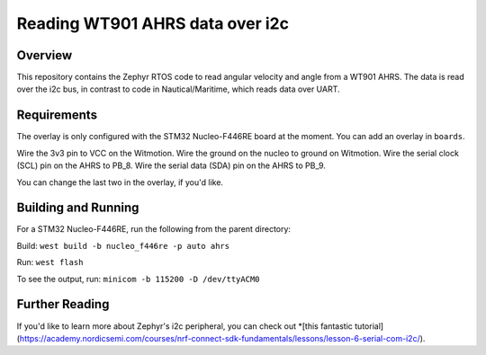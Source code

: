 .. _blinky-sample:

Reading WT901 AHRS data over i2c
######

Overview
********

This repository contains the Zephyr RTOS code to read angular velocity and angle from a WT901 AHRS.
The data is read over the i2c bus, in contrast to code in Nautical/Maritime, which reads data over UART.

Requirements
************

The overlay is only configured with the STM32 Nucleo-F446RE board at the moment.
You can add an overlay in ``boards``.

Wire the 3v3 pin to VCC on the Witmotion.
Wire the ground on the nucleo to ground on Witmotion.
Wire the serial clock (SCL) pin on the AHRS to PB_8.
Wire the serial data (SDA) pin on the AHRS to PB_9.

You can change the last two in the overlay, if you'd like.

Building and Running
********************

For a STM32 Nucleo-F446RE, run the following from the parent directory:

Build:
``west build -b nucleo_f446re -p auto ahrs``

Run:
``west flash``

To see the output, run:
``minicom -b 115200 -D /dev/ttyACM0``

Further Reading
***************

If you'd like to learn more about Zephyr's i2c peripheral, you can check out *[this fantastic tutorial](https://academy.nordicsemi.com/courses/nrf-connect-sdk-fundamentals/lessons/lesson-6-serial-com-i2c/).
